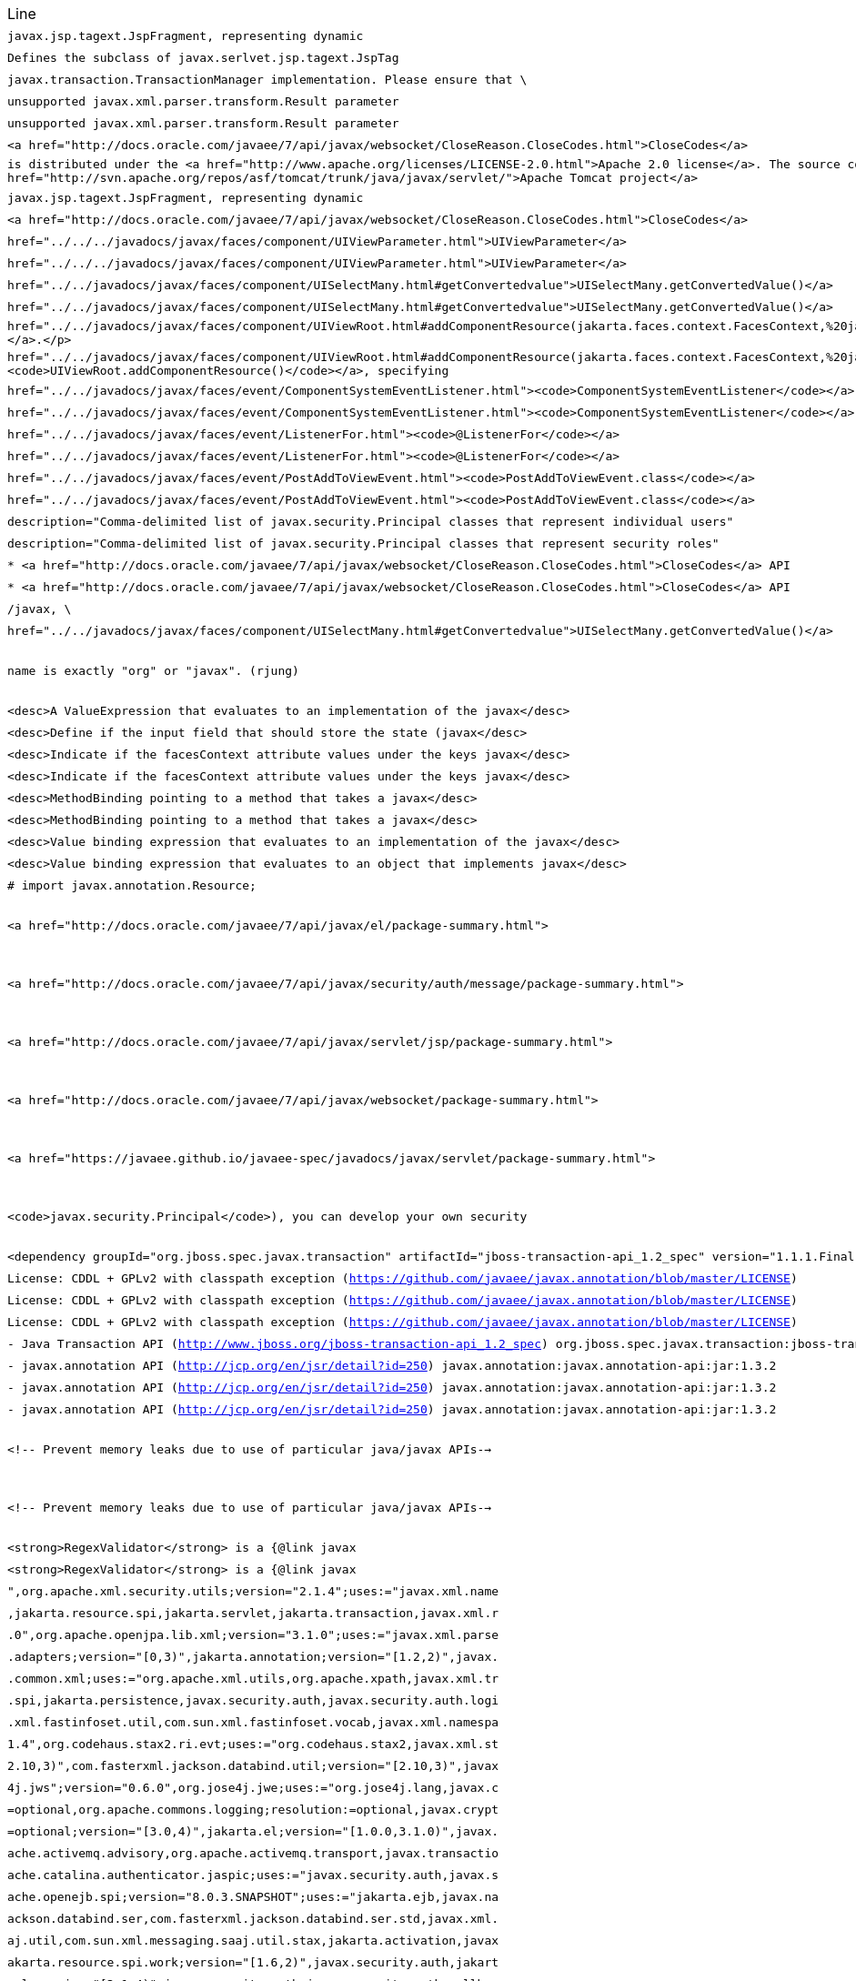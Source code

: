 |===
| Line | File 
|  `javax.jsp.tagext.JspFragment, representing dynamic`  | link:https://github.com/dblevins/tomee-analysis/blob/master/apache-tomee-microprofile-8.0.3-SNAPSHOT.zip/apache-tomee-microprofile-8.0.3-SNAPSHOT/lib/openejb-jee-8.0.3-SNAPSHOT.jar/META-INF/schema/web-jsptaglibrary_2_1.xsd#L674[META-INF/schema/web-jsptaglibrary_2_1.xsd:674]  
|  `Defines the subclass of javax.serlvet.jsp.tagext.JspTag`  | link:https://github.com/dblevins/tomee-analysis/blob/master/apache-tomee-microprofile-8.0.3-SNAPSHOT.zip/apache-tomee-microprofile-8.0.3-SNAPSHOT/lib/openejb-jee-8.0.3-SNAPSHOT.jar/META-INF/schema/web-jsptaglibrary_2_1.xsd#L464[META-INF/schema/web-jsptaglibrary_2_1.xsd:464]  
|  `javax.transaction.TransactionManager implementation. Please ensure that \`  | link:https://github.com/dblevins/tomee-analysis/blob/master/apache-tomee-microprofile-8.0.3-SNAPSHOT.zip/apache-tomee-microprofile-8.0.3-SNAPSHOT/lib/openjpa-3.1.0.jar/org/apache/openjpa/ee/localizer.properties#L19[org/apache/openjpa/ee/localizer.properties:19]  
|  `unsupported javax.xml.parser.transform.Result parameter`  | link:https://github.com/dblevins/tomee-analysis/blob/master/apache-tomee-microprofile-8.0.3-SNAPSHOT.zip/apache-tomee-microprofile-8.0.3-SNAPSHOT/lib/jaxb-runtime-2.3.2.jar/com/sun/xml/bind/v2/runtime/Messages.properties#L17[com/sun/xml/bind/v2/runtime/Messages.properties:17]  
|  `unsupported javax.xml.parser.transform.Result parameter`  | link:https://github.com/dblevins/tomee-analysis/blob/master/apache-tomee-microprofile-8.0.3-SNAPSHOT.zip/apache-tomee-microprofile-8.0.3-SNAPSHOT/lib/jaxb-runtime-2.3.2.jar/com/sun/xml/bind/marshaller/Messages.properties#L21[com/sun/xml/bind/marshaller/Messages.properties:21]  
|  `<a href="http://docs.oracle.com/javaee/7/api/javax/websocket/CloseReason.CloseCodes.html">CloseCodes</a>`  | link:https://github.com/dblevins/tomee-analysis/blob/master/apache-tomee-plume-8.0.3-SNAPSHOT.zip/apache-tomee-plume-8.0.3-SNAPSHOT/lib/jakarta.faces-2.3.14.jar/com/sun/faces/metadata/taglib/facelets_jsf_core.taglib.xml#L2901[com/sun/faces/metadata/taglib/facelets_jsf_core.taglib.xml:2901]  
|  `is distributed under the  <a href="http://www.apache.org/licenses/LICENSE-2.0.html">Apache 2.0 license</a>. The source code is part of the <a href="http://svn.apache.org/repos/asf/tomcat/trunk/java/javax/servlet/">Apache Tomcat project</a>`  | link:https://github.com/dblevins/tomee-analysis/blob/master/apache-tomee-plume-8.0.3-SNAPSHOT.zip/apache-tomee-plume-8.0.3-SNAPSHOT/lib/eclipselink-2.7.4.jar/about.html#L202[about.html:202]  
|  `javax.jsp.tagext.JspFragment, representing dynamic`  | link:https://github.com/dblevins/tomee-analysis/blob/master/apache-tomee-microprofile-8.0.3-SNAPSHOT.zip/apache-tomee-microprofile-8.0.3-SNAPSHOT/lib/servlet-api.jar/jakarta/servlet/resources/web-jsptaglibrary_2_0.xsd#L595[jakarta/servlet/resources/web-jsptaglibrary_2_0.xsd:595]  
|  `<a href="http://docs.oracle.com/javaee/7/api/javax/websocket/CloseReason.CloseCodes.html">CloseCodes</a>`  | link:https://github.com/dblevins/tomee-analysis/blob/master/apache-tomee-plume-8.0.3-SNAPSHOT.zip/apache-tomee-plume-8.0.3-SNAPSHOT/lib/jakarta.faces-2.3.14.jar/com/sun/faces/standard-html-renderkit.xml#L5449[com/sun/faces/standard-html-renderkit.xml:5449]  
|  `href="../../../javadocs/javax/faces/component/UIViewParameter.html">UIViewParameter</a>`  | link:https://github.com/dblevins/tomee-analysis/blob/master/apache-tomee-plume-8.0.3-SNAPSHOT.zip/apache-tomee-plume-8.0.3-SNAPSHOT/lib/jakarta.faces-2.3.14.jar/META-INF/jsf_core.tld#L563[META-INF/jsf_core.tld:563]  
|  `href="../../../javadocs/javax/faces/component/UIViewParameter.html">UIViewParameter</a>`  | link:https://github.com/dblevins/tomee-analysis/blob/master/apache-tomee-plume-8.0.3-SNAPSHOT.zip/apache-tomee-plume-8.0.3-SNAPSHOT/lib/jakarta.faces-2.3.14.jar/com/sun/faces/metadata/taglib/facelets_jsf_core.taglib.xml#L2616[com/sun/faces/metadata/taglib/facelets_jsf_core.taglib.xml:2616]  
|  `href="../../javadocs/javax/faces/component/UISelectMany.html#getConvertedvalue"&gt;UISelectMany.getConvertedValue()&lt;/a&gt;`  | link:https://github.com/dblevins/tomee-analysis/blob/master/apache-tomee-plume-8.0.3-SNAPSHOT.zip/apache-tomee-plume-8.0.3-SNAPSHOT/lib/jakarta.faces-2.3.14.jar/com/sun/faces/metadata/taglib/html_basic.taglib.xml#L8760[com/sun/faces/metadata/taglib/html_basic.taglib.xml:8760]  
|  `href="../../javadocs/javax/faces/component/UISelectMany.html#getConvertedvalue">UISelectMany.getConvertedValue()</a>`  | link:https://github.com/dblevins/tomee-analysis/blob/master/apache-tomee-plume-8.0.3-SNAPSHOT.zip/apache-tomee-plume-8.0.3-SNAPSHOT/lib/jakarta.faces-2.3.14.jar/META-INF/html_basic.tld#L12130[META-INF/html_basic.tld:12130]  
|  `href="../../javadocs/javax/faces/component/UIViewRoot.html#addComponentResource(jakarta.faces.context.FacesContext,%20jakarta.faces.component.UIComponent)"><code>UIViewRoot.addComponentResource()</code></a>.</p>`  | link:https://github.com/dblevins/tomee-analysis/blob/master/apache-tomee-plume-8.0.3-SNAPSHOT.zip/apache-tomee-plume-8.0.3-SNAPSHOT/lib/jakarta.faces-2.3.14.jar/com/sun/faces/metadata/taglib/html_basic.taglib.xml#L7029[com/sun/faces/metadata/taglib/html_basic.taglib.xml:7029]  
|  `href="../../javadocs/javax/faces/component/UIViewRoot.html#addComponentResource(jakarta.faces.context.FacesContext,%20jakarta.faces.component.UIComponent,%20java.lang.String)"><code>UIViewRoot.addComponentResource()</code></a>, specifying`  | link:https://github.com/dblevins/tomee-analysis/blob/master/apache-tomee-plume-8.0.3-SNAPSHOT.zip/apache-tomee-plume-8.0.3-SNAPSHOT/lib/jakarta.faces-2.3.14.jar/com/sun/faces/metadata/taglib/html_basic.taglib.xml#L6720[com/sun/faces/metadata/taglib/html_basic.taglib.xml:6720]  
|  `href="../../javadocs/javax/faces/event/ComponentSystemEventListener.html"><code>ComponentSystemEventListener</code></a>,`  | link:https://github.com/dblevins/tomee-analysis/blob/master/apache-tomee-plume-8.0.3-SNAPSHOT.zip/apache-tomee-plume-8.0.3-SNAPSHOT/lib/jakarta.faces-2.3.14.jar/com/sun/faces/metadata/taglib/html_basic.taglib.xml#L6716[com/sun/faces/metadata/taglib/html_basic.taglib.xml:6716]  
|  `href="../../javadocs/javax/faces/event/ComponentSystemEventListener.html"><code>ComponentSystemEventListener</code></a>,`  | link:https://github.com/dblevins/tomee-analysis/blob/master/apache-tomee-plume-8.0.3-SNAPSHOT.zip/apache-tomee-plume-8.0.3-SNAPSHOT/lib/jakarta.faces-2.3.14.jar/com/sun/faces/metadata/taglib/html_basic.taglib.xml#L7022[com/sun/faces/metadata/taglib/html_basic.taglib.xml:7022]  
|  `href="../../javadocs/javax/faces/event/ListenerFor.html"><code>@ListenerFor</code></a>`  | link:https://github.com/dblevins/tomee-analysis/blob/master/apache-tomee-plume-8.0.3-SNAPSHOT.zip/apache-tomee-plume-8.0.3-SNAPSHOT/lib/jakarta.faces-2.3.14.jar/com/sun/faces/metadata/taglib/html_basic.taglib.xml#L6711[com/sun/faces/metadata/taglib/html_basic.taglib.xml:6711]  
|  `href="../../javadocs/javax/faces/event/ListenerFor.html"><code>@ListenerFor</code></a>`  | link:https://github.com/dblevins/tomee-analysis/blob/master/apache-tomee-plume-8.0.3-SNAPSHOT.zip/apache-tomee-plume-8.0.3-SNAPSHOT/lib/jakarta.faces-2.3.14.jar/com/sun/faces/metadata/taglib/html_basic.taglib.xml#L7016[com/sun/faces/metadata/taglib/html_basic.taglib.xml:7016]  
|  `href="../../javadocs/javax/faces/event/PostAddToViewEvent.html"><code>PostAddToViewEvent.class</code></a>`  | link:https://github.com/dblevins/tomee-analysis/blob/master/apache-tomee-plume-8.0.3-SNAPSHOT.zip/apache-tomee-plume-8.0.3-SNAPSHOT/lib/jakarta.faces-2.3.14.jar/com/sun/faces/metadata/taglib/html_basic.taglib.xml#L6713[com/sun/faces/metadata/taglib/html_basic.taglib.xml:6713]  
|  `href="../../javadocs/javax/faces/event/PostAddToViewEvent.html"><code>PostAddToViewEvent.class</code></a>`  | link:https://github.com/dblevins/tomee-analysis/blob/master/apache-tomee-plume-8.0.3-SNAPSHOT.zip/apache-tomee-plume-8.0.3-SNAPSHOT/lib/jakarta.faces-2.3.14.jar/com/sun/faces/metadata/taglib/html_basic.taglib.xml#L7018[com/sun/faces/metadata/taglib/html_basic.taglib.xml:7018]  
|  `description="Comma-delimited list of javax.security.Principal classes that represent individual users"`  | link:https://github.com/dblevins/tomee-analysis/blob/master/apache-tomee-microprofile-8.0.3-SNAPSHOT.zip/apache-tomee-microprofile-8.0.3-SNAPSHOT/lib/catalina.jar/org/apache/catalina/realm/mbeans-descriptors.xml#L121[org/apache/catalina/realm/mbeans-descriptors.xml:121]  
|  `description="Comma-delimited list of javax.security.Principal classes that represent security roles"`  | link:https://github.com/dblevins/tomee-analysis/blob/master/apache-tomee-microprofile-8.0.3-SNAPSHOT.zip/apache-tomee-microprofile-8.0.3-SNAPSHOT/lib/catalina.jar/org/apache/catalina/realm/mbeans-descriptors.xml#L108[org/apache/catalina/realm/mbeans-descriptors.xml:108]  
|  `* <a href="http://docs.oracle.com/javaee/7/api/javax/websocket/CloseReason.CloseCodes.html">CloseCodes</a> API`  | link:https://github.com/dblevins/tomee-analysis/blob/master/apache-tomee-plume-8.0.3-SNAPSHOT.zip/apache-tomee-plume-8.0.3-SNAPSHOT/lib/jakarta.faces-2.3.14.jar/META-INF/resources/javax.faces/jsf-uncompressed.js#L3415[META-INF/resources/javax.faces/jsf-uncompressed.js:3415]  
|  `* <a href="http://docs.oracle.com/javaee/7/api/javax/websocket/CloseReason.CloseCodes.html">CloseCodes</a> API`  | link:https://github.com/dblevins/tomee-analysis/blob/master/apache-tomee-plume-8.0.3-SNAPSHOT.zip/apache-tomee-plume-8.0.3-SNAPSHOT/lib/jakarta.faces-2.3.14.jar/jsf.js#L3415[jsf.js:3415]  
|  `/javax, \`  | link:https://github.com/dblevins/tomee-analysis/blob/master/apache-tomee-microprofile-8.0.3-SNAPSHOT.zip/apache-tomee-microprofile-8.0.3-SNAPSHOT/lib/openwebbeans-impl-2.0.12.jar/META-INF/openwebbeans/openwebbeans.properties#L201[META-INF/openwebbeans/openwebbeans.properties:201]  
|  `href="../../javadocs/javax/faces/component/UISelectMany.html#getConvertedvalue">UISelectMany.getConvertedValue()</a>`  | link:https://github.com/dblevins/tomee-analysis/blob/master/apache-tomee-plume-8.0.3-SNAPSHOT.zip/apache-tomee-plume-8.0.3-SNAPSHOT/lib/jakarta.faces-2.3.14.jar/com/sun/faces/standard-html-renderkit.xml#L32717[com/sun/faces/standard-html-renderkit.xml:32717]  
|  `name is exactly "org" or "javax". (rjung)`  | link:https://github.com/dblevins/tomee-analysis/blob/master/apache-tomee-microprofile-8.0.3-SNAPSHOT.zip/apache-tomee-microprofile-8.0.3-SNAPSHOT/webapps/docs/changelog.html#L8718[/tmp/asmify/output/apache-tomee-microprofile-8.0.3-SNAPSHOT.zip/apache-tomee-microprofile-8.0.3-SNAPSHOT/webapps/docs/changelog.html:8718]  
|  `<desc>A ValueExpression that evaluates to an implementation of the javax</desc>`  | link:https://github.com/dblevins/tomee-analysis/blob/master/apache-tomee-microprofile-8.0.3-SNAPSHOT.zip/apache-tomee-microprofile-8.0.3-SNAPSHOT/lib/myfaces-impl-2.3.6.jar/META-INF/myfaces-metadata.xml#L9213[META-INF/myfaces-metadata.xml:9213]  
|  `<desc>Define if the input field that should store the state (javax</desc>`  | link:https://github.com/dblevins/tomee-analysis/blob/master/apache-tomee-microprofile-8.0.3-SNAPSHOT.zip/apache-tomee-microprofile-8.0.3-SNAPSHOT/lib/myfaces-impl-2.3.6.jar/META-INF/myfaces-metadata.xml#L11236[META-INF/myfaces-metadata.xml:11236]  
|  `<desc>Indicate if the facesContext attribute values under the keys javax</desc>`  | link:https://github.com/dblevins/tomee-analysis/blob/master/apache-tomee-microprofile-8.0.3-SNAPSHOT.zip/apache-tomee-microprofile-8.0.3-SNAPSHOT/lib/myfaces-impl-2.3.6.jar/META-INF/myfaces-metadata.xml#L10910[META-INF/myfaces-metadata.xml:10910]  
|  `<desc>Indicate if the facesContext attribute values under the keys javax</desc>`  | link:https://github.com/dblevins/tomee-analysis/blob/master/apache-tomee-microprofile-8.0.3-SNAPSHOT.zip/apache-tomee-microprofile-8.0.3-SNAPSHOT/lib/myfaces-api-2.3.6.jar/META-INF/myfaces-metadata.xml#L8449[META-INF/myfaces-metadata.xml:8449]  
|  `<desc>MethodBinding pointing to a method that takes a javax</desc>`  | link:https://github.com/dblevins/tomee-analysis/blob/master/apache-tomee-microprofile-8.0.3-SNAPSHOT.zip/apache-tomee-microprofile-8.0.3-SNAPSHOT/lib/myfaces-impl-2.3.6.jar/META-INF/myfaces-metadata.xml#L944[META-INF/myfaces-metadata.xml:944]  
|  `<desc>MethodBinding pointing to a method that takes a javax</desc>`  | link:https://github.com/dblevins/tomee-analysis/blob/master/apache-tomee-microprofile-8.0.3-SNAPSHOT.zip/apache-tomee-microprofile-8.0.3-SNAPSHOT/lib/myfaces-impl-2.3.6.jar/META-INF/myfaces-metadata.xml#L957[META-INF/myfaces-metadata.xml:957]  
|  `<desc>Value binding expression that evaluates to an implementation of the javax</desc>`  | link:https://github.com/dblevins/tomee-analysis/blob/master/apache-tomee-microprofile-8.0.3-SNAPSHOT.zip/apache-tomee-microprofile-8.0.3-SNAPSHOT/lib/myfaces-impl-2.3.6.jar/META-INF/myfaces-metadata.xml#L9252[META-INF/myfaces-metadata.xml:9252]  
|  `<desc>Value binding expression that evaluates to an object that implements javax</desc>`  | link:https://github.com/dblevins/tomee-analysis/blob/master/apache-tomee-microprofile-8.0.3-SNAPSHOT.zip/apache-tomee-microprofile-8.0.3-SNAPSHOT/lib/myfaces-impl-2.3.6.jar/META-INF/myfaces-metadata.xml#L9013[META-INF/myfaces-metadata.xml:9013]  
|  `#     import javax.annotation.Resource;`  | link:https://github.com/dblevins/tomee-analysis/blob/master/apache-tomee-microprofile-8.0.3-SNAPSHOT.zip/apache-tomee-microprofile-8.0.3-SNAPSHOT/lib/openejb-core-8.0.3-SNAPSHOT.jar/META-INF/org.apache.openejb/service-jar.xml#L196[META-INF/org.apache.openejb/service-jar.xml:196]  
|  `<a href="http://docs.oracle.com/javaee/7/api/javax/el/package-summary.html">`  | link:https://github.com/dblevins/tomee-analysis/blob/master/apache-tomee-microprofile-8.0.3-SNAPSHOT.zip/apache-tomee-microprofile-8.0.3-SNAPSHOT/webapps/docs/index.html#L147[/tmp/asmify/output/apache-tomee-microprofile-8.0.3-SNAPSHOT.zip/apache-tomee-microprofile-8.0.3-SNAPSHOT/webapps/docs/index.html:147]  
|  `<a href="http://docs.oracle.com/javaee/7/api/javax/security/auth/message/package-summary.html">`  | link:https://github.com/dblevins/tomee-analysis/blob/master/apache-tomee-microprofile-8.0.3-SNAPSHOT.zip/apache-tomee-microprofile-8.0.3-SNAPSHOT/webapps/docs/index.html#L159[/tmp/asmify/output/apache-tomee-microprofile-8.0.3-SNAPSHOT.zip/apache-tomee-microprofile-8.0.3-SNAPSHOT/webapps/docs/index.html:159]  
|  `<a href="http://docs.oracle.com/javaee/7/api/javax/servlet/jsp/package-summary.html">`  | link:https://github.com/dblevins/tomee-analysis/blob/master/apache-tomee-microprofile-8.0.3-SNAPSHOT.zip/apache-tomee-microprofile-8.0.3-SNAPSHOT/webapps/docs/index.html#L141[/tmp/asmify/output/apache-tomee-microprofile-8.0.3-SNAPSHOT.zip/apache-tomee-microprofile-8.0.3-SNAPSHOT/webapps/docs/index.html:141]  
|  `<a href="http://docs.oracle.com/javaee/7/api/javax/websocket/package-summary.html">`  | link:https://github.com/dblevins/tomee-analysis/blob/master/apache-tomee-microprofile-8.0.3-SNAPSHOT.zip/apache-tomee-microprofile-8.0.3-SNAPSHOT/webapps/docs/index.html#L153[/tmp/asmify/output/apache-tomee-microprofile-8.0.3-SNAPSHOT.zip/apache-tomee-microprofile-8.0.3-SNAPSHOT/webapps/docs/index.html:153]  
|  `<a href="https://javaee.github.io/javaee-spec/javadocs/javax/servlet/package-summary.html">`  | link:https://github.com/dblevins/tomee-analysis/blob/master/apache-tomee-microprofile-8.0.3-SNAPSHOT.zip/apache-tomee-microprofile-8.0.3-SNAPSHOT/webapps/docs/index.html#L135[/tmp/asmify/output/apache-tomee-microprofile-8.0.3-SNAPSHOT.zip/apache-tomee-microprofile-8.0.3-SNAPSHOT/webapps/docs/index.html:135]  
|  `<code>javax.security.Principal</code>), you can develop your own security`  | link:https://github.com/dblevins/tomee-analysis/blob/master/apache-tomee-microprofile-8.0.3-SNAPSHOT.zip/apache-tomee-microprofile-8.0.3-SNAPSHOT/webapps/docs/config/realm.html#L732[/tmp/asmify/output/apache-tomee-microprofile-8.0.3-SNAPSHOT.zip/apache-tomee-microprofile-8.0.3-SNAPSHOT/webapps/docs/config/realm.html:732]  
|  `<dependency groupId="org.jboss.spec.javax.transaction" artifactId="jboss-transaction-api_1.2_spec" version="1.1.1.Final" file-name="jboss-transaction-api_1.2_spec-1.1.1.Final.jar" optional="true"/>`  | link:https://github.com/dblevins/tomee-analysis/blob/master/apache-tomee-microprofile-8.0.3-SNAPSHOT.zip/apache-tomee-microprofile-8.0.3-SNAPSHOT/lib/openejb-jpa-integration-8.0.3-SNAPSHOT.jar/META-INF/dependencies.xml#L25[META-INF/dependencies.xml:25]  
|  `License: CDDL + GPLv2 with classpath exception  (https://github.com/javaee/javax.annotation/blob/master/LICENSE)`  | link:https://github.com/dblevins/tomee-analysis/blob/master/apache-tomee-microprofile-8.0.3-SNAPSHOT.zip/apache-tomee-microprofile-8.0.3-SNAPSHOT/lib/cxf-rt-rs-extension-search-3.3.6.jar/META-INF/DEPENDENCIES#L35[META-INF/DEPENDENCIES:35]  
|  `License: CDDL + GPLv2 with classpath exception  (https://github.com/javaee/javax.annotation/blob/master/LICENSE)`  | link:https://github.com/dblevins/tomee-analysis/blob/master/apache-tomee-microprofile-8.0.3-SNAPSHOT.zip/apache-tomee-microprofile-8.0.3-SNAPSHOT/lib/cxf-rt-rs-mp-client-3.3.6.jar/META-INF/DEPENDENCIES#L43[META-INF/DEPENDENCIES:43]  
|  `License: CDDL + GPLv2 with classpath exception  (https://github.com/javaee/javax.annotation/blob/master/LICENSE)`  | link:https://github.com/dblevins/tomee-analysis/blob/master/apache-tomee-microprofile-8.0.3-SNAPSHOT.zip/apache-tomee-microprofile-8.0.3-SNAPSHOT/lib/cxf-rt-frontend-jaxrs-3.3.6.jar/META-INF/DEPENDENCIES#L39[META-INF/DEPENDENCIES:39]  
|  `- Java Transaction API (http://www.jboss.org/jboss-transaction-api_1.2_spec) org.jboss.spec.javax.transaction:jboss-transaction-api_1.2_spec:jar:1.1.1.Final`  | link:https://github.com/dblevins/tomee-analysis/blob/master/apache-tomee-microprofile-8.0.3-SNAPSHOT.zip/apache-tomee-microprofile-8.0.3-SNAPSHOT/lib/openejb-jpa-integration-8.0.3-SNAPSHOT.jar/META-INF/DEPENDENCIES#L44[META-INF/DEPENDENCIES:44]  
|  `- javax.annotation API (http://jcp.org/en/jsr/detail?id=250) javax.annotation:javax.annotation-api:jar:1.3.2`  | link:https://github.com/dblevins/tomee-analysis/blob/master/apache-tomee-microprofile-8.0.3-SNAPSHOT.zip/apache-tomee-microprofile-8.0.3-SNAPSHOT/lib/cxf-rt-rs-extension-search-3.3.6.jar/META-INF/DEPENDENCIES#L34[META-INF/DEPENDENCIES:34]  
|  `- javax.annotation API (http://jcp.org/en/jsr/detail?id=250) javax.annotation:javax.annotation-api:jar:1.3.2`  | link:https://github.com/dblevins/tomee-analysis/blob/master/apache-tomee-microprofile-8.0.3-SNAPSHOT.zip/apache-tomee-microprofile-8.0.3-SNAPSHOT/lib/cxf-rt-rs-mp-client-3.3.6.jar/META-INF/DEPENDENCIES#L42[META-INF/DEPENDENCIES:42]  
|  `- javax.annotation API (http://jcp.org/en/jsr/detail?id=250) javax.annotation:javax.annotation-api:jar:1.3.2`  | link:https://github.com/dblevins/tomee-analysis/blob/master/apache-tomee-microprofile-8.0.3-SNAPSHOT.zip/apache-tomee-microprofile-8.0.3-SNAPSHOT/lib/cxf-rt-frontend-jaxrs-3.3.6.jar/META-INF/DEPENDENCIES#L38[META-INF/DEPENDENCIES:38]  
|  `<!-- Prevent memory leaks due to use of particular java/javax APIs-->`  | link:https://github.com/dblevins/tomee-analysis/blob/master/apache-tomee-microprofile-8.0.3-SNAPSHOT.zip/apache-tomee-microprofile-8.0.3-SNAPSHOT/conf/server.xml#L31[/tmp/asmify/output/apache-tomee-microprofile-8.0.3-SNAPSHOT.zip/apache-tomee-microprofile-8.0.3-SNAPSHOT/conf/server.xml:31]  
|  `<!-- Prevent memory leaks due to use of particular java/javax APIs-->`  | link:https://github.com/dblevins/tomee-analysis/blob/master/apache-tomee-microprofile-8.0.3-SNAPSHOT.zip/apache-tomee-microprofile-8.0.3-SNAPSHOT/conf/server.xml.original#L29[/tmp/asmify/output/apache-tomee-microprofile-8.0.3-SNAPSHOT.zip/apache-tomee-microprofile-8.0.3-SNAPSHOT/conf/server.xml.original:29]  
|  `<strong>RegexValidator</strong> is a {@link javax`  | link:https://github.com/dblevins/tomee-analysis/blob/master/apache-tomee-microprofile-8.0.3-SNAPSHOT.zip/apache-tomee-microprofile-8.0.3-SNAPSHOT/lib/myfaces-impl-2.3.6.jar/META-INF/myfaces-metadata.xml#L8617[META-INF/myfaces-metadata.xml:8617]  
|  `<strong>RegexValidator</strong> is a {@link javax`  | link:https://github.com/dblevins/tomee-analysis/blob/master/apache-tomee-microprofile-8.0.3-SNAPSHOT.zip/apache-tomee-microprofile-8.0.3-SNAPSHOT/lib/myfaces-api-2.3.6.jar/META-INF/myfaces-metadata.xml#L8066[META-INF/myfaces-metadata.xml:8066]  
|  `",org.apache.xml.security.utils;version="2.1.4";uses:="javax.xml.name`  | link:https://github.com/dblevins/tomee-analysis/blob/master/apache-tomee-microprofile-8.0.3-SNAPSHOT.zip/apache-tomee-microprofile-8.0.3-SNAPSHOT/lib/xmlsec-2.1.4.jar/META-INF/MANIFEST.MF#L146[META-INF/MANIFEST.MF:146]  
|  `,jakarta.resource.spi,jakarta.servlet,jakarta.transaction,javax.xml.r`  | link:https://github.com/dblevins/tomee-analysis/blob/master/apache-tomee-microprofile-8.0.3-SNAPSHOT.zip/apache-tomee-microprofile-8.0.3-SNAPSHOT/lib/openejb-core-8.0.3-SNAPSHOT.jar/META-INF/MANIFEST.MF#L109[META-INF/MANIFEST.MF:109]  
|  `.0",org.apache.openjpa.lib.xml;version="3.1.0";uses:="javax.xml.parse`  | link:https://github.com/dblevins/tomee-analysis/blob/master/apache-tomee-microprofile-8.0.3-SNAPSHOT.zip/apache-tomee-microprofile-8.0.3-SNAPSHOT/lib/openjpa-3.1.0.jar/META-INF/MANIFEST.MF#L131[META-INF/MANIFEST.MF:131]  
|  `.adapters;version="[0,3)",jakarta.annotation;version="[1.2,2)",javax.`  | link:https://github.com/dblevins/tomee-analysis/blob/master/apache-tomee-microprofile-8.0.3-SNAPSHOT.zip/apache-tomee-microprofile-8.0.3-SNAPSHOT/lib/cxf-rt-frontend-jaxws-3.3.6.jar/META-INF/MANIFEST.MF#L59[META-INF/MANIFEST.MF:59]  
|  `.common.xml;uses:="org.apache.xml.utils,org.apache.xpath,javax.xml.tr`  | link:https://github.com/dblevins/tomee-analysis/blob/master/apache-tomee-microprofile-8.0.3-SNAPSHOT.zip/apache-tomee-microprofile-8.0.3-SNAPSHOT/lib/taglibs-standard-impl-1.2.5.jar/META-INF/MANIFEST.MF#L24[META-INF/MANIFEST.MF:24]  
|  `.spi,jakarta.persistence,javax.security.auth,javax.security.auth.logi`  | link:https://github.com/dblevins/tomee-analysis/blob/master/apache-tomee-microprofile-8.0.3-SNAPSHOT.zip/apache-tomee-microprofile-8.0.3-SNAPSHOT/lib/tomee-catalina-8.0.3-SNAPSHOT.jar/META-INF/MANIFEST.MF#L64[META-INF/MANIFEST.MF:64]  
|  `.xml.fastinfoset.util,com.sun.xml.fastinfoset.vocab,javax.xml.namespa`  | link:https://github.com/dblevins/tomee-analysis/blob/master/apache-tomee-microprofile-8.0.3-SNAPSHOT.zip/apache-tomee-microprofile-8.0.3-SNAPSHOT/lib/FastInfoset-1.2.16.jar/META-INF/MANIFEST.MF#L60[META-INF/MANIFEST.MF:60]  
|  `1.4",org.codehaus.stax2.ri.evt;uses:="org.codehaus.stax2,javax.xml.st`  | link:https://github.com/dblevins/tomee-analysis/blob/master/apache-tomee-microprofile-8.0.3-SNAPSHOT.zip/apache-tomee-microprofile-8.0.3-SNAPSHOT/lib/stax2-api-3.1.4.jar/META-INF/MANIFEST.MF#L31[META-INF/MANIFEST.MF:31]  
|  `2.10,3)",com.fasterxml.jackson.databind.util;version="[2.10,3)",javax`  | link:https://github.com/dblevins/tomee-analysis/blob/master/apache-tomee-microprofile-8.0.3-SNAPSHOT.zip/apache-tomee-microprofile-8.0.3-SNAPSHOT/lib/jackson-databind-2.10.0.jar/META-INF/MANIFEST.MF#L161[META-INF/MANIFEST.MF:161]  
|  `4j.jws";version="0.6.0",org.jose4j.jwe;uses:="org.jose4j.lang,javax.c`  | link:https://github.com/dblevins/tomee-analysis/blob/master/apache-tomee-microprofile-8.0.3-SNAPSHOT.zip/apache-tomee-microprofile-8.0.3-SNAPSHOT/lib/jose4j-0.6.0.jar/META-INF/MANIFEST.MF#L23[META-INF/MANIFEST.MF:23]  
|  `=optional,org.apache.commons.logging;resolution:=optional,javax.crypt`  | link:https://github.com/dblevins/tomee-analysis/blob/master/apache-tomee-microprofile-8.0.3-SNAPSHOT.zip/apache-tomee-microprofile-8.0.3-SNAPSHOT/lib/cxf-core-3.3.6.jar/META-INF/MANIFEST.MF#L134[META-INF/MANIFEST.MF:134]  
|  `=optional;version="[3.0,4)",jakarta.el;version="[1.0.0,3.1.0)",javax.`  | link:https://github.com/dblevins/tomee-analysis/blob/master/apache-tomee-microprofile-8.0.3-SNAPSHOT.zip/apache-tomee-microprofile-8.0.3-SNAPSHOT/lib/myfaces-impl-2.3.6.jar/META-INF/MANIFEST.MF#L248[META-INF/MANIFEST.MF:248]  
|  `ache.activemq.advisory,org.apache.activemq.transport,javax.transactio`  | link:https://github.com/dblevins/tomee-analysis/blob/master/apache-tomee-plume-8.0.3-SNAPSHOT.zip/apache-tomee-plume-8.0.3-SNAPSHOT/lib/activemq-client-5.15.12.jar/META-INF/MANIFEST.MF#L27[META-INF/MANIFEST.MF:27]  
|  `ache.catalina.authenticator.jaspic;uses:="javax.security.auth,javax.s`  | link:https://github.com/dblevins/tomee-analysis/blob/master/apache-tomee-microprofile-8.0.3-SNAPSHOT.zip/apache-tomee-microprofile-8.0.3-SNAPSHOT/lib/catalina.jar/META-INF/MANIFEST.MF#L15[META-INF/MANIFEST.MF:15]  
|  `ache.openejb.spi;version="8.0.3.SNAPSHOT";uses:="jakarta.ejb,javax.na`  | link:https://github.com/dblevins/tomee-analysis/blob/master/apache-tomee-microprofile-8.0.3-SNAPSHOT.zip/apache-tomee-microprofile-8.0.3-SNAPSHOT/lib/openejb-core-8.0.3-SNAPSHOT.jar/META-INF/MANIFEST.MF#L262[META-INF/MANIFEST.MF:262]  
|  `ackson.databind.ser,com.fasterxml.jackson.databind.ser.std,javax.xml.`  | link:https://github.com/dblevins/tomee-analysis/blob/master/apache-tomee-microprofile-8.0.3-SNAPSHOT.zip/apache-tomee-microprofile-8.0.3-SNAPSHOT/lib/jackson-databind-2.10.0.jar/META-INF/MANIFEST.MF#L65[META-INF/MANIFEST.MF:65]  
|  `aj.util,com.sun.xml.messaging.saaj.util.stax,jakarta.activation,javax`  | link:https://github.com/dblevins/tomee-analysis/blob/master/apache-tomee-microprofile-8.0.3-SNAPSHOT.zip/apache-tomee-microprofile-8.0.3-SNAPSHOT/lib/saaj-impl-1.5.1.jar/META-INF/MANIFEST.MF#L28[META-INF/MANIFEST.MF:28]  
|  `akarta.resource.spi.work;version="[1.6,2)",javax.security.auth,jakart`  | link:https://github.com/dblevins/tomee-analysis/blob/master/apache-tomee-plume-8.0.3-SNAPSHOT.zip/apache-tomee-plume-8.0.3-SNAPSHOT/lib/geronimo-connector-3.1.4.jar/META-INF/MANIFEST.MF#L49[META-INF/MANIFEST.MF:49]  
|  `aml;version="[3.1,4)",javax.security.auth,javax.security.auth.callbac`  | link:https://github.com/dblevins/tomee-analysis/blob/master/apache-tomee-microprofile-8.0.3-SNAPSHOT.zip/apache-tomee-microprofile-8.0.3-SNAPSHOT/lib/cxf-rt-security-saml-3.3.6.jar/META-INF/MANIFEST.MF#L30[META-INF/MANIFEST.MF:30]  
|  `arta.resource,jakarta.resource.spi,javax.security.auth,javax.transact`  | link:https://github.com/dblevins/tomee-analysis/blob/master/apache-tomee-microprofile-8.0.3-SNAPSHOT.zip/apache-tomee-microprofile-8.0.3-SNAPSHOT/lib/openejb-core-8.0.3-SNAPSHOT.jar/META-INF/MANIFEST.MF#L219[META-INF/MANIFEST.MF:219]  
|  `astle.asn1",org.bouncycastle.jce;version="1.64";uses:="javax.security`  | link:https://github.com/dblevins/tomee-analysis/blob/master/apache-tomee-microprofile-8.0.3-SNAPSHOT.zip/apache-tomee-microprofile-8.0.3-SNAPSHOT/lib/bcprov-jdk15on-1.64.jar/META-INF/MANIFEST.MF#L233[META-INF/MANIFEST.MF:233]  
|  `astle.jcajce.provider.asymmetric.dh;version="1.64";uses:="javax.crypt`  | link:https://github.com/dblevins/tomee-analysis/blob/master/apache-tomee-microprofile-8.0.3-SNAPSHOT.zip/apache-tomee-microprofile-8.0.3-SNAPSHOT/lib/bcprov-jdk15on-1.64.jar/META-INF/MANIFEST.MF#L144[META-INF/MANIFEST.MF:144]  
|  `bs.standard.tag.common.xml,jakarta.servlet.jsp,org.xml.sax,javax.xml.`  | link:https://github.com/dblevins/tomee-analysis/blob/master/apache-tomee-microprofile-8.0.3-SNAPSHOT.zip/apache-tomee-microprofile-8.0.3-SNAPSHOT/lib/taglibs-standard-impl-1.2.5.jar/META-INF/MANIFEST.MF#L40[META-INF/MANIFEST.MF:40]  
|  `e,org.slf4j,javax.security.auth,org.apache.geronimo.connector.outboun`  | link:https://github.com/dblevins/tomee-analysis/blob/master/apache-tomee-plume-8.0.3-SNAPSHOT.zip/apache-tomee-plume-8.0.3-SNAPSHOT/lib/geronimo-connector-3.1.4.jar/META-INF/MANIFEST.MF#L34[META-INF/MANIFEST.MF:34]  
|  `e.spi,jakarta.resource.spi.endpoint,jakarta.resource.spi.work,javax.s`  | link:https://github.com/dblevins/tomee-analysis/blob/master/apache-tomee-microprofile-8.0.3-SNAPSHOT.zip/apache-tomee-microprofile-8.0.3-SNAPSHOT/lib/openejb-core-8.0.3-SNAPSHOT.jar/META-INF/MANIFEST.MF#L313[META-INF/MANIFEST.MF:313]  
|  `ec,jakarta.mail.internet;version="[1.4,2)",javax.security.auth,javax.`  | link:https://github.com/dblevins/tomee-analysis/blob/master/apache-tomee-microprofile-8.0.3-SNAPSHOT.zip/apache-tomee-microprofile-8.0.3-SNAPSHOT/lib/wss4j-ws-security-common-2.2.5.jar/META-INF/MANIFEST.MF#L33[META-INF/MANIFEST.MF:33]  
|  `ers",org.apache.xml.security.stax.ext;version="2.1.4";uses:="javax.cr`  | link:https://github.com/dblevins/tomee-analysis/blob/master/apache-tomee-microprofile-8.0.3-SNAPSHOT.zip/apache-tomee-microprofile-8.0.3-SNAPSHOT/lib/xmlsec-2.1.4.jar/META-INF/MANIFEST.MF#L85[META-INF/MANIFEST.MF:85]  
|  `es:="javax.security.auth,jakarta.servlet,jakarta.servlet.http,org.apa`  | link:https://github.com/dblevins/tomee-analysis/blob/master/apache-tomee-microprofile-8.0.3-SNAPSHOT.zip/apache-tomee-microprofile-8.0.3-SNAPSHOT/lib/catalina.jar/META-INF/MANIFEST.MF#L19[META-INF/MANIFEST.MF:19]  
|  `ging.saaj.soap,com.sun.xml.messaging.saaj.soap.name,javax.xml.namespa`  | link:https://github.com/dblevins/tomee-analysis/blob/master/apache-tomee-microprofile-8.0.3-SNAPSHOT.zip/apache-tomee-microprofile-8.0.3-SNAPSHOT/lib/saaj-impl-1.5.1.jar/META-INF/MANIFEST.MF#L20[META-INF/MANIFEST.MF:20]  
|  `ging.saaj.soap,com.sun.xml.messaging.saaj.soap.name,javax.xml.namespa`  | link:https://github.com/dblevins/tomee-analysis/blob/master/apache-tomee-microprofile-8.0.3-SNAPSHOT.zip/apache-tomee-microprofile-8.0.3-SNAPSHOT/lib/saaj-impl-1.5.1.jar/META-INF/MANIFEST.MF#L24[META-INF/MANIFEST.MF:24]  
|  `he.openejb.util;version="8.0.3.SNAPSHOT";uses:="jakarta.ejb,javax.nam`  | link:https://github.com/dblevins/tomee-analysis/blob/master/apache-tomee-microprofile-8.0.3-SNAPSHOT.zip/apache-tomee-microprofile-8.0.3-SNAPSHOT/lib/openejb-core-8.0.3-SNAPSHOT.jar/META-INF/MANIFEST.MF#L276[META-INF/MANIFEST.MF:276]  
|  `ion="1.2.16",com.sun.xml.fastinfoset.stax.util;uses:="javax.xml.names`  | link:https://github.com/dblevins/tomee-analysis/blob/master/apache-tomee-microprofile-8.0.3-SNAPSHOT.zip/apache-tomee-microprofile-8.0.3-SNAPSHOT/lib/FastInfoset-1.2.16.jar/META-INF/MANIFEST.MF#L33[META-INF/MANIFEST.MF:33]  
|  `ise.inject.spi.Extension=src/main/resources/META-INF/services/javax.e`  | link:https://github.com/dblevins/tomee-analysis/blob/master/apache-tomee-plus-8.0.3-SNAPSHOT.zip/apache-tomee-plus-8.0.3-SNAPSHOT/lib/commons-jcs-jcache-2.1.jar/META-INF/MANIFEST.MF#L46[META-INF/MANIFEST.MF:46]  
|  `jakarta.transaction;version="1.1",jakarta.xml.bind,javax.xml.namespac`  | link:https://github.com/dblevins/tomee-analysis/blob/master/apache-tomee-microprofile-8.0.3-SNAPSHOT.zip/apache-tomee-microprofile-8.0.3-SNAPSHOT/lib/openejb-client-8.0.3-SNAPSHOT.jar/META-INF/MANIFEST.MF#L37[META-INF/MANIFEST.MF:37]  
|  `l,org.apache.tomcat.util.buf",org.apache.catalina.mbeans;uses:="javax`  | link:https://github.com/dblevins/tomee-analysis/blob/master/apache-tomee-microprofile-8.0.3-SNAPSHOT.zip/apache-tomee-microprofile-8.0.3-SNAPSHOT/lib/catalina.jar/META-INF/MANIFEST.MF#L43[META-INF/MANIFEST.MF:43]  
|  `lina.tribes.tipis",org.apache.catalina.ha.deploy;uses:="javax.managem`  | link:https://github.com/dblevins/tomee-analysis/blob/master/apache-tomee-microprofile-8.0.3-SNAPSHOT.zip/apache-tomee-microprofile-8.0.3-SNAPSHOT/lib/catalina-ha.jar/META-INF/MANIFEST.MF#L18[META-INF/MANIFEST.MF:18]  
|  `n.bind.spi,jakarta.json.stream,javax.security.auth,jakarta.servlet,ja`  | link:https://github.com/dblevins/tomee-analysis/blob/master/apache-tomee-microprofile-8.0.3-SNAPSHOT.zip/apache-tomee-microprofile-8.0.3-SNAPSHOT/lib/mp-jwt-8.0.3-SNAPSHOT.jar/META-INF/MANIFEST.MF#L50[META-INF/MANIFEST.MF:50]  
|  `n.bootstrap,jakarta.ws.rs,jakarta.ws.rs.core,jakarta.ws.rs.ext,javax.`  | link:https://github.com/dblevins/tomee-analysis/blob/master/apache-tomee-microprofile-8.0.3-SNAPSHOT.zip/apache-tomee-microprofile-8.0.3-SNAPSHOT/lib/openejb-core-8.0.3-SNAPSHOT.jar/META-INF/MANIFEST.MF#L319[META-INF/MANIFEST.MF:319]  
|  `na.tribes.tipis",org.apache.catalina.ha.backend;uses:="javax.manageme`  | link:https://github.com/dblevins/tomee-analysis/blob/master/apache-tomee-microprofile-8.0.3-SNAPSHOT.zip/apache-tomee-microprofile-8.0.3-SNAPSHOT/lib/catalina-ha.jar/META-INF/MANIFEST.MF#L15[META-INF/MANIFEST.MF:15]  
|  `nd.annotation.adapters,jakarta.xml.bind.attachment,javax.xml.namespac`  | link:https://github.com/dblevins/tomee-analysis/blob/master/apache-tomee-microprofile-8.0.3-SNAPSHOT.zip/apache-tomee-microprofile-8.0.3-SNAPSHOT/lib/jakarta.xml.bind-api-2.3.2.jar/META-INF/MANIFEST.MF#L16[META-INF/MANIFEST.MF:16]  
|  `nnector;uses:="org.apache.geronimo.transaction.manager,javax.transact`  | link:https://github.com/dblevins/tomee-analysis/blob/master/apache-tomee-plume-8.0.3-SNAPSHOT.zip/apache-tomee-plume-8.0.3-SNAPSHOT/lib/geronimo-connector-3.1.4.jar/META-INF/MANIFEST.MF#L27[META-INF/MANIFEST.MF:27]  
|  `on.bind,jakarta.json.bind.annotation,jakarta.json.bind.config,javax.m`  | link:https://github.com/dblevins/tomee-analysis/blob/master/apache-tomee-microprofile-8.0.3-SNAPSHOT.zip/apache-tomee-microprofile-8.0.3-SNAPSHOT/lib/openejb-cxf-rs-8.0.3-SNAPSHOT.jar/META-INF/MANIFEST.MF#L25[META-INF/MANIFEST.MF:25]  
|  `openejb.resource.jdbc.dbcp;version="8.0.3.SNAPSHOT";uses:="javax.mana`  | link:https://github.com/dblevins/tomee-analysis/blob/master/apache-tomee-microprofile-8.0.3-SNAPSHOT.zip/apache-tomee-microprofile-8.0.3-SNAPSHOT/lib/openejb-core-8.0.3-SNAPSHOT.jar/META-INF/MANIFEST.MF#L230[META-INF/MANIFEST.MF:230]  
|  `openjpa.persistence.meta;version="3.1.0";uses:="javax.annotation.proc`  | link:https://github.com/dblevins/tomee-analysis/blob/master/apache-tomee-microprofile-8.0.3-SNAPSHOT.zip/apache-tomee-microprofile-8.0.3-SNAPSHOT/lib/openjpa-3.1.0.jar/META-INF/MANIFEST.MF#L155[META-INF/MANIFEST.MF:155]  
|  `org.apache.openejb.osgi.client;version="8.0.3.SNAPSHOT";uses:="javax.`  | link:https://github.com/dblevins/tomee-analysis/blob/master/apache-tomee-microprofile-8.0.3-SNAPSHOT.zip/apache-tomee-microprofile-8.0.3-SNAPSHOT/lib/openejb-core-8.0.3-SNAPSHOT.jar/META-INF/MANIFEST.MF#L206[META-INF/MANIFEST.MF:206]  
|  `out/commons-jcs-jcache/target/classes/META-INF/services/javax.enterpr`  | link:https://github.com/dblevins/tomee-analysis/blob/master/apache-tomee-plus-8.0.3-SNAPSHOT.zip/apache-tomee-plus-8.0.3-SNAPSHOT/lib/commons-jcs-jcache-2.1.jar/META-INF/MANIFEST.MF#L45[META-INF/MANIFEST.MF:45]  
|  `pache.xml.security.stax.impl.stax;version="2.1.4";uses:="javax.xml.na`  | link:https://github.com/dblevins/tomee-analysis/blob/master/apache-tomee-microprofile-8.0.3-SNAPSHOT.zip/apache-tomee-microprofile-8.0.3-SNAPSHOT/lib/xmlsec-2.1.4.jar/META-INF/MANIFEST.MF#L118[META-INF/MANIFEST.MF:118]  
|  `prise.context,jakarta.enterprise.context.spi,javax.security.auth.logi`  | link:https://github.com/dblevins/tomee-analysis/blob/master/apache-tomee-microprofile-8.0.3-SNAPSHOT.zip/apache-tomee-microprofile-8.0.3-SNAPSHOT/lib/openejb-http-8.0.3-SNAPSHOT.jar/META-INF/MANIFEST.MF#L26[META-INF/MANIFEST.MF:26]  
|  `rg.apache.openjpa.event;version="3.1.0";uses:="jakarta.jms,javax.nami`  | link:https://github.com/dblevins/tomee-analysis/blob/master/apache-tomee-microprofile-8.0.3-SNAPSHOT.zip/apache-tomee-microprofile-8.0.3-SNAPSHOT/lib/openjpa-3.1.0.jar/META-INF/MANIFEST.MF#L44[META-INF/MANIFEST.MF:44]  
|  `router;version="8.0.3.SNAPSHOT";uses:="jakarta.annotation,javax.namin`  | link:https://github.com/dblevins/tomee-analysis/blob/master/apache-tomee-microprofile-8.0.3-SNAPSHOT.zip/apache-tomee-microprofile-8.0.3-SNAPSHOT/lib/openejb-core-8.0.3-SNAPSHOT.jar/META-INF/MANIFEST.MF#L246[META-INF/MANIFEST.MF:246]  
|  `s:="javax.security.auth,org.apache.openejb.spi,org.eclipse.microprofi`  | link:https://github.com/dblevins/tomee-analysis/blob/master/apache-tomee-microprofile-8.0.3-SNAPSHOT.zip/apache-tomee-microprofile-8.0.3-SNAPSHOT/lib/mp-jwt-8.0.3-SNAPSHOT.jar/META-INF/MANIFEST.MF#L38[META-INF/MANIFEST.MF:38]  
|  `security.stax.securityToken;version="2.1.4";uses:="javax.xml.namespac`  | link:https://github.com/dblevins/tomee-analysis/blob/master/apache-tomee-microprofile-8.0.3-SNAPSHOT.zip/apache-tomee-microprofile-8.0.3-SNAPSHOT/lib/xmlsec-2.1.4.jar/META-INF/MANIFEST.MF#L133[META-INF/MANIFEST.MF:133]  
|  `sion="1.2",org.apache.taglibs.standard.tag.common.sql;uses:="javax.na`  | link:https://github.com/dblevins/tomee-analysis/blob/master/apache-tomee-microprofile-8.0.3-SNAPSHOT.zip/apache-tomee-microprofile-8.0.3-SNAPSHOT/lib/taglibs-standard-impl-1.2.5.jar/META-INF/MANIFEST.MF#L32[META-INF/MANIFEST.MF:32]  
|  `ssage.config,jakarta.security.auth.message.module,javax.security.auth`  | link:https://github.com/dblevins/tomee-analysis/blob/master/apache-tomee-microprofile-8.0.3-SNAPSHOT.zip/apache-tomee-microprofile-8.0.3-SNAPSHOT/lib/catalina.jar/META-INF/MANIFEST.MF#L100[META-INF/MANIFEST.MF:100]  
|  `t;version="[0,3)",jakarta.annotation;version="[1.2,2)",javax.security`  | link:https://github.com/dblevins/tomee-analysis/blob/master/apache-tomee-microprofile-8.0.3-SNAPSHOT.zip/apache-tomee-microprofile-8.0.3-SNAPSHOT/lib/cxf-rt-frontend-jaxrs-3.3.6.jar/META-INF/MANIFEST.MF#L59[META-INF/MANIFEST.MF:59]  
|  `ta.enterprise.context.spi,jakarta.enterprise.inject.spi,javax.managem`  | link:https://github.com/dblevins/tomee-analysis/blob/master/apache-tomee-microprofile-8.0.3-SNAPSHOT.zip/apache-tomee-microprofile-8.0.3-SNAPSHOT/lib/openejb-core-8.0.3-SNAPSHOT.jar/META-INF/MANIFEST.MF#L49[META-INF/MANIFEST.MF:49]  
|  `ta.faces.context,jakarta.faces.el,jakarta.faces.event,javax.xml.parse`  | link:https://github.com/dblevins/tomee-analysis/blob/master/apache-tomee-microprofile-8.0.3-SNAPSHOT.zip/apache-tomee-microprofile-8.0.3-SNAPSHOT/lib/myfaces-impl-2.3.6.jar/META-INF/MANIFEST.MF#L78[META-INF/MANIFEST.MF:78]  
|  `tax;uses:="jakarta.activation,jakarta.xml.bind.attachment,javax.xml.n`  | link:https://github.com/dblevins/tomee-analysis/blob/master/apache-tomee-microprofile-8.0.3-SNAPSHOT.zip/apache-tomee-microprofile-8.0.3-SNAPSHOT/lib/saaj-impl-1.5.1.jar/META-INF/MANIFEST.MF#L36[META-INF/MANIFEST.MF:36]  
|  `th.message",jakarta.security.auth.message.module;uses:="javax.securit`  | link:https://github.com/dblevins/tomee-analysis/blob/master/apache-tomee-microprofile-8.0.3-SNAPSHOT.zip/apache-tomee-microprofile-8.0.3-SNAPSHOT/lib/jaspic-api.jar/META-INF/MANIFEST.MF#L15[META-INF/MANIFEST.MF:15]  
|  `un.faces.spi,jakarta.faces.application,jakarta.servlet,javax.xml.pars`  | link:https://github.com/dblevins/tomee-analysis/blob/master/apache-tomee-plume-8.0.3-SNAPSHOT.zip/apache-tomee-plume-8.0.3-SNAPSHOT/lib/jakarta.faces-2.3.14.jar/META-INF/MANIFEST.MF#L123[META-INF/MANIFEST.MF:123]  
|  `un.xml.fastinfoset.util,com.sun.xml.fastinfoset.vocab,javax.xml.strea`  | link:https://github.com/dblevins/tomee-analysis/blob/master/apache-tomee-microprofile-8.0.3-SNAPSHOT.zip/apache-tomee-microprofile-8.0.3-SNAPSHOT/lib/FastInfoset-1.2.16.jar/META-INF/MANIFEST.MF#L19[META-INF/MANIFEST.MF:19]  
|  `vax.net.ssl;resolution:=optional,javax.security.auth;resolution:=opti`  | link:https://github.com/dblevins/tomee-analysis/blob/master/apache-tomee-microprofile-8.0.3-SNAPSHOT.zip/apache-tomee-microprofile-8.0.3-SNAPSHOT/lib/hsqldb-2.3.2.jar/META-INF/MANIFEST.MF#L69[META-INF/MANIFEST.MF:69]  
|  `vlet.descriptor,jakarta.servlet.jsp,jakarta.servlet.jsp.tagext,javax.`  | link:https://github.com/dblevins/tomee-analysis/blob/master/apache-tomee-microprofile-8.0.3-SNAPSHOT.zip/apache-tomee-microprofile-8.0.3-SNAPSHOT/lib/tomcat-util-scan.jar/META-INF/MANIFEST.MF#L26[META-INF/MANIFEST.MF:26]  
|  `xml.fastinfoset.util,com.sun.xml.fastinfoset.vocab,javax.xml.namespac`  | link:https://github.com/dblevins/tomee-analysis/blob/master/apache-tomee-microprofile-8.0.3-SNAPSHOT.zip/apache-tomee-microprofile-8.0.3-SNAPSHOT/lib/FastInfoset-1.2.16.jar/META-INF/MANIFEST.MF#L25[META-INF/MANIFEST.MF:25]  
|  `ycastle.jcajce.provider.asymmetric.ec;version="1.64";uses:="javax.cry`  | link:https://github.com/dblevins/tomee-analysis/blob/master/apache-tomee-microprofile-8.0.3-SNAPSHOT.zip/apache-tomee-microprofile-8.0.3-SNAPSHOT/lib/bcprov-jdk15on-1.64.jar/META-INF/MANIFEST.MF#L159[META-INF/MANIFEST.MF:159]  
|  `"java.", "javax.", "sun" or "org.apache.catalina.ssi.SSIMediator." are reserved`  | link:https://github.com/dblevins/tomee-analysis/blob/master/apache-tomee-microprofile-8.0.3-SNAPSHOT.zip/apache-tomee-microprofile-8.0.3-SNAPSHOT/webapps/docs/ssi-howto.html#L197[/tmp/asmify/output/apache-tomee-microprofile-8.0.3-SNAPSHOT.zip/apache-tomee-microprofile-8.0.3-SNAPSHOT/webapps/docs/ssi-howto.html:197]  
|  `# This setting can be overridden as jvm param via -Djavax.enterprise.inject.allowProxying.classes=...`  | link:https://github.com/dblevins/tomee-analysis/blob/master/apache-tomee-microprofile-8.0.3-SNAPSHOT.zip/apache-tomee-microprofile-8.0.3-SNAPSHOT/lib/openwebbeans-impl-2.0.12.jar/META-INF/openwebbeans/openwebbeans.properties#L276[META-INF/openwebbeans/openwebbeans.properties:276]  
|  `# org.apache.webbeans.proxy.mapping.javax.enterprise.context.RequestScoped=org.apache.webbeans.intercept.NormalScopedBeanInterceptorHandler`  | link:https://github.com/dblevins/tomee-analysis/blob/master/apache-tomee-microprofile-8.0.3-SNAPSHOT.zip/apache-tomee-microprofile-8.0.3-SNAPSHOT/lib/openwebbeans-impl-2.0.12.jar/META-INF/openwebbeans/openwebbeans.properties#L127[META-INF/openwebbeans/openwebbeans.properties:127]  
|  `- All classes in the javax namespace`  | link:https://github.com/dblevins/tomee-analysis/blob/master/apache-tomee-microprofile-8.0.3-SNAPSHOT.zip/apache-tomee-microprofile-8.0.3-SNAPSHOT/webapps/docs/RELEASE-NOTES.txt#L50[/tmp/asmify/output/apache-tomee-microprofile-8.0.3-SNAPSHOT.zip/apache-tomee-microprofile-8.0.3-SNAPSHOT/webapps/docs/RELEASE-NOTES.txt:50]  
|  `- All classes in the javax namespace`  | link:https://github.com/dblevins/tomee-analysis/blob/master/apache-tomee-microprofile-8.0.3-SNAPSHOT.zip/apache-tomee-microprofile-8.0.3-SNAPSHOT/RELEASE-NOTES#L50[/tmp/asmify/output/apache-tomee-microprofile-8.0.3-SNAPSHOT.zip/apache-tomee-microprofile-8.0.3-SNAPSHOT/RELEASE-NOTES:50]  
|  `<strong>BeanValidator</strong> is a {@link javax`  | link:https://github.com/dblevins/tomee-analysis/blob/master/apache-tomee-microprofile-8.0.3-SNAPSHOT.zip/apache-tomee-microprofile-8.0.3-SNAPSHOT/lib/myfaces-impl-2.3.6.jar/META-INF/myfaces-metadata.xml#L8394[META-INF/myfaces-metadata.xml:8394]  
|  `<strong>BeanValidator</strong> is a {@link javax`  | link:https://github.com/dblevins/tomee-analysis/blob/master/apache-tomee-microprofile-8.0.3-SNAPSHOT.zip/apache-tomee-microprofile-8.0.3-SNAPSHOT/lib/myfaces-api-2.3.6.jar/META-INF/myfaces-metadata.xml#L7843[META-INF/myfaces-metadata.xml:7843]  
|  `Export-Package: jakarta.security.auth.message;uses:="javax.security.au`  | link:https://github.com/dblevins/tomee-analysis/blob/master/apache-tomee-microprofile-8.0.3-SNAPSHOT.zip/apache-tomee-microprofile-8.0.3-SNAPSHOT/lib/jaspic-api.jar/META-INF/MANIFEST.MF#L10[META-INF/MANIFEST.MF:10]  
|  `Export-Package: javax.xml,jakarta.xml.ws,jakarta.xml.ws.handler,jakart`  | link:https://github.com/dblevins/tomee-analysis/blob/master/apache-tomee-microprofile-8.0.3-SNAPSHOT.zip/apache-tomee-microprofile-8.0.3-SNAPSHOT/lib/javaee-api-8.0-4.jar/META-INF/MANIFEST.MF#L12[META-INF/MANIFEST.MF:12]  
|  `Export-Package: org.apache.catalina.storeconfig;uses:="javax.managemen`  | link:https://github.com/dblevins/tomee-analysis/blob/master/apache-tomee-microprofile-8.0.3-SNAPSHOT.zip/apache-tomee-microprofile-8.0.3-SNAPSHOT/lib/catalina-storeconfig.jar/META-INF/MANIFEST.MF#L10[META-INF/MANIFEST.MF:10]  
|  `Export-Package: org.apache.openejb.client;uses:="jakarta.ejb,javax.nam`  | link:https://github.com/dblevins/tomee-analysis/blob/master/apache-tomee-microprofile-8.0.3-SNAPSHOT.zip/apache-tomee-microprofile-8.0.3-SNAPSHOT/lib/openejb-client-8.0.3-SNAPSHOT.jar/META-INF/MANIFEST.MF#L17[META-INF/MANIFEST.MF:17]  
|  `Export-Package: org.apache.tomcat.dbcp.dbcp2.cpdsadapter;uses:="javax.`  | link:https://github.com/dblevins/tomee-analysis/blob/master/apache-tomee-microprofile-8.0.3-SNAPSHOT.zip/apache-tomee-microprofile-8.0.3-SNAPSHOT/lib/tomcat-dbcp.jar/META-INF/MANIFEST.MF#L11[META-INF/MANIFEST.MF:11]  
|  `Export-Package: org.jvnet.staxex;uses:="jakarta.activation,javax.xml.n`  | link:https://github.com/dblevins/tomee-analysis/blob/master/apache-tomee-microprofile-8.0.3-SNAPSHOT.zip/apache-tomee-microprofile-8.0.3-SNAPSHOT/lib/stax-ex-1.8.1.jar/META-INF/MANIFEST.MF#L14[META-INF/MANIFEST.MF:14]  
|  `Import-Package: jakarta.activation;version="[1.2,2)",javax.xml.namespa`  | link:https://github.com/dblevins/tomee-analysis/blob/master/apache-tomee-microprofile-8.0.3-SNAPSHOT.zip/apache-tomee-microprofile-8.0.3-SNAPSHOT/lib/istack-commons-runtime-3.0.8.jar/META-INF/MANIFEST.MF#L20[META-INF/MANIFEST.MF:20]  
|  `Import-Package: net.sf.cglib.proxy;resolution:=optional,javax.manageme`  | link:https://github.com/dblevins/tomee-analysis/blob/master/apache-tomee-microprofile-8.0.3-SNAPSHOT.zip/apache-tomee-microprofile-8.0.3-SNAPSHOT/lib/commons-pool2-2.3.jar/META-INF/MANIFEST.MF#L25[META-INF/MANIFEST.MF:25]  
|  `MarshallerImpl.UnsupportedResult = Par\u00E1metro javax.xml.parser.transform.Result no soportado.`  | link:https://github.com/dblevins/tomee-analysis/blob/master/apache-tomee-microprofile-8.0.3-SNAPSHOT.zip/apache-tomee-microprofile-8.0.3-SNAPSHOT/lib/jaxb-runtime-2.3.2.jar/com/sun/xml/bind/marshaller/Messages_es.properties#L19[com/sun/xml/bind/marshaller/Messages_es.properties:19]  
|  `MarshallerImpl.UnsupportedResult = \u30B5\u30DD\u30FC\u30C8\u3055\u308C\u3066\u3044\u306A\u3044javax.xml.parser.transform.Result\u30D1\u30E9\u30E1\u30FC\u30BF`  | link:https://github.com/dblevins/tomee-analysis/blob/master/apache-tomee-microprofile-8.0.3-SNAPSHOT.zip/apache-tomee-microprofile-8.0.3-SNAPSHOT/lib/jaxb-runtime-2.3.2.jar/com/sun/xml/bind/marshaller/Messages_ja.properties#L19[com/sun/xml/bind/marshaller/Messages_ja.properties:19]  
|  `MarshallerImpl.UnsupportedResult = \u4E0D\u652F\u6301 javax.xml.parser.transform.Result \u53C2\u6570`  | link:https://github.com/dblevins/tomee-analysis/blob/master/apache-tomee-microprofile-8.0.3-SNAPSHOT.zip/apache-tomee-microprofile-8.0.3-SNAPSHOT/lib/jaxb-runtime-2.3.2.jar/com/sun/xml/bind/marshaller/Messages_zh_CN.properties#L19[com/sun/xml/bind/marshaller/Messages_zh_CN.properties:19]  
|  `MarshallerImpl.UnsupportedResult = \u4E0D\u652F\u63F4\u7684 javax.xml.parser.transform.Result \u53C3\u6578`  | link:https://github.com/dblevins/tomee-analysis/blob/master/apache-tomee-microprofile-8.0.3-SNAPSHOT.zip/apache-tomee-microprofile-8.0.3-SNAPSHOT/lib/jaxb-runtime-2.3.2.jar/com/sun/xml/bind/marshaller/Messages_zh_TW.properties#L19[com/sun/xml/bind/marshaller/Messages_zh_TW.properties:19]  
|  `MarshallerImpl.UnsupportedResult = \uC9C0\uC6D0\uB418\uC9C0 \uC54A\uB294 javax.xml.parser.transform.Result \uB9E4\uAC1C\uBCC0\uC218`  | link:https://github.com/dblevins/tomee-analysis/blob/master/apache-tomee-microprofile-8.0.3-SNAPSHOT.zip/apache-tomee-microprofile-8.0.3-SNAPSHOT/lib/jaxb-runtime-2.3.2.jar/com/sun/xml/bind/marshaller/Messages_ko.properties#L19[com/sun/xml/bind/marshaller/Messages_ko.properties:19]  
|  `MarshallerImpl.UnsupportedResult = nicht unterst\u00FCtzter javax.xml.parser.transform.Result-Parameter`  | link:https://github.com/dblevins/tomee-analysis/blob/master/apache-tomee-microprofile-8.0.3-SNAPSHOT.zip/apache-tomee-microprofile-8.0.3-SNAPSHOT/lib/jaxb-runtime-2.3.2.jar/com/sun/xml/bind/marshaller/Messages_de.properties#L19[com/sun/xml/bind/marshaller/Messages_de.properties:19]  
|  `MarshallerImpl.UnsupportedResult = par\u00E2metro javax.xml.parser.transform.Result n\u00E3o suportado`  | link:https://github.com/dblevins/tomee-analysis/blob/master/apache-tomee-microprofile-8.0.3-SNAPSHOT.zip/apache-tomee-microprofile-8.0.3-SNAPSHOT/lib/jaxb-runtime-2.3.2.jar/com/sun/xml/bind/marshaller/Messages_pt_BR.properties#L19[com/sun/xml/bind/marshaller/Messages_pt_BR.properties:19]  
|  `MarshallerImpl.UnsupportedResult = param\u00E8tre javax.xml.parser.transform.Result non pris en charge`  | link:https://github.com/dblevins/tomee-analysis/blob/master/apache-tomee-microprofile-8.0.3-SNAPSHOT.zip/apache-tomee-microprofile-8.0.3-SNAPSHOT/lib/jaxb-runtime-2.3.2.jar/com/sun/xml/bind/marshaller/Messages_fr.properties#L19[com/sun/xml/bind/marshaller/Messages_fr.properties:19]  
|  `MarshallerImpl.UnsupportedResult = parametro javax.xml.parser.transform.Result non supportato`  | link:https://github.com/dblevins/tomee-analysis/blob/master/apache-tomee-microprofile-8.0.3-SNAPSHOT.zip/apache-tomee-microprofile-8.0.3-SNAPSHOT/lib/jaxb-runtime-2.3.2.jar/com/sun/xml/bind/marshaller/Messages_it.properties#L19[com/sun/xml/bind/marshaller/Messages_it.properties:19]  
|  `Name: javax/el/`  | link:https://github.com/dblevins/tomee-analysis/blob/master/apache-tomee-microprofile-8.0.3-SNAPSHOT.zip/apache-tomee-microprofile-8.0.3-SNAPSHOT/lib/el-api.jar/META-INF/MANIFEST.MF#L20[META-INF/MANIFEST.MF:20]  
|  `Name: javax/security/auth/message`  | link:https://github.com/dblevins/tomee-analysis/blob/master/apache-tomee-microprofile-8.0.3-SNAPSHOT.zip/apache-tomee-microprofile-8.0.3-SNAPSHOT/lib/jaspic-api.jar/META-INF/MANIFEST.MF#L28[META-INF/MANIFEST.MF:28]  
|  `Name: javax/servlet/`  | link:https://github.com/dblevins/tomee-analysis/blob/master/apache-tomee-microprofile-8.0.3-SNAPSHOT.zip/apache-tomee-microprofile-8.0.3-SNAPSHOT/lib/servlet-api.jar/META-INF/MANIFEST.MF#L24[META-INF/MANIFEST.MF:24]  
|  `Name: javax/servlet/jsp/`  | link:https://github.com/dblevins/tomee-analysis/blob/master/apache-tomee-microprofile-8.0.3-SNAPSHOT.zip/apache-tomee-microprofile-8.0.3-SNAPSHOT/lib/jsp-api.jar/META-INF/MANIFEST.MF#L25[META-INF/MANIFEST.MF:25]  
|  `Name: javax/websocket/`  | link:https://github.com/dblevins/tomee-analysis/blob/master/apache-tomee-microprofile-8.0.3-SNAPSHOT.zip/apache-tomee-microprofile-8.0.3-SNAPSHOT/lib/websocket-api.jar/META-INF/MANIFEST.MF#L22[META-INF/MANIFEST.MF:22]  
|  `This tag is backed using a javax`  | link:https://github.com/dblevins/tomee-analysis/blob/master/apache-tomee-microprofile-8.0.3-SNAPSHOT.zip/apache-tomee-microprofile-8.0.3-SNAPSHOT/lib/myfaces-impl-2.3.6.jar/META-INF/myfaces-metadata.xml#L7917[META-INF/myfaces-metadata.xml:7917]  
|  `This tag is backed using a javax`  | link:https://github.com/dblevins/tomee-analysis/blob/master/apache-tomee-microprofile-8.0.3-SNAPSHOT.zip/apache-tomee-microprofile-8.0.3-SNAPSHOT/lib/myfaces-impl-2.3.6.jar/META-INF/myfaces-metadata.xml#L7963[META-INF/myfaces-metadata.xml:7963]  
|  `UNSUPPORTED_RESULT = Par\u00E1metro javax.xml.parser.transform.Result no soportado.`  | link:https://github.com/dblevins/tomee-analysis/blob/master/apache-tomee-microprofile-8.0.3-SNAPSHOT.zip/apache-tomee-microprofile-8.0.3-SNAPSHOT/lib/jaxb-runtime-2.3.2.jar/com/sun/xml/bind/v2/runtime/Messages_es.properties#L15[com/sun/xml/bind/v2/runtime/Messages_es.properties:15]  
|  `UNSUPPORTED_RESULT = \u30B5\u30DD\u30FC\u30C8\u3055\u308C\u3066\u3044\u306A\u3044javax.xml.parser.transform.Result\u30D1\u30E9\u30E1\u30FC\u30BF\u3067\u3059`  | link:https://github.com/dblevins/tomee-analysis/blob/master/apache-tomee-microprofile-8.0.3-SNAPSHOT.zip/apache-tomee-microprofile-8.0.3-SNAPSHOT/lib/jaxb-runtime-2.3.2.jar/com/sun/xml/bind/v2/runtime/Messages_ja.properties#L15[com/sun/xml/bind/v2/runtime/Messages_ja.properties:15]  
|  `UNSUPPORTED_RESULT = \u4E0D\u652F\u6301 javax.xml.parser.transform.Result \u53C2\u6570`  | link:https://github.com/dblevins/tomee-analysis/blob/master/apache-tomee-microprofile-8.0.3-SNAPSHOT.zip/apache-tomee-microprofile-8.0.3-SNAPSHOT/lib/jaxb-runtime-2.3.2.jar/com/sun/xml/bind/v2/runtime/Messages_zh_CN.properties#L15[com/sun/xml/bind/v2/runtime/Messages_zh_CN.properties:15]  
|  `UNSUPPORTED_RESULT = \u4E0D\u652F\u63F4\u7684 javax.xml.parser.transform.Result \u53C3\u6578`  | link:https://github.com/dblevins/tomee-analysis/blob/master/apache-tomee-microprofile-8.0.3-SNAPSHOT.zip/apache-tomee-microprofile-8.0.3-SNAPSHOT/lib/jaxb-runtime-2.3.2.jar/com/sun/xml/bind/v2/runtime/Messages_zh_TW.properties#L15[com/sun/xml/bind/v2/runtime/Messages_zh_TW.properties:15]  
|  `UNSUPPORTED_RESULT = \uC9C0\uC6D0\uB418\uC9C0 \uC54A\uB294 javax.xml.parser.transform.Result \uB9E4\uAC1C\uBCC0\uC218`  | link:https://github.com/dblevins/tomee-analysis/blob/master/apache-tomee-microprofile-8.0.3-SNAPSHOT.zip/apache-tomee-microprofile-8.0.3-SNAPSHOT/lib/jaxb-runtime-2.3.2.jar/com/sun/xml/bind/v2/runtime/Messages_ko.properties#L15[com/sun/xml/bind/v2/runtime/Messages_ko.properties:15]  
|  `UNSUPPORTED_RESULT = nicht unterst\u00FCtzter javax.xml.parser.transform.Result-Parameter`  | link:https://github.com/dblevins/tomee-analysis/blob/master/apache-tomee-microprofile-8.0.3-SNAPSHOT.zip/apache-tomee-microprofile-8.0.3-SNAPSHOT/lib/jaxb-runtime-2.3.2.jar/com/sun/xml/bind/v2/runtime/Messages_de.properties#L15[com/sun/xml/bind/v2/runtime/Messages_de.properties:15]  
|  `UNSUPPORTED_RESULT = par\u00E2metro javax.xml.parser.transform.Result n\u00E3o suportado`  | link:https://github.com/dblevins/tomee-analysis/blob/master/apache-tomee-microprofile-8.0.3-SNAPSHOT.zip/apache-tomee-microprofile-8.0.3-SNAPSHOT/lib/jaxb-runtime-2.3.2.jar/com/sun/xml/bind/v2/runtime/Messages_pt_BR.properties#L15[com/sun/xml/bind/v2/runtime/Messages_pt_BR.properties:15]  
|  `UNSUPPORTED_RESULT = param\u00E8tre javax.xml.parser.transform.Result non pris en charge`  | link:https://github.com/dblevins/tomee-analysis/blob/master/apache-tomee-microprofile-8.0.3-SNAPSHOT.zip/apache-tomee-microprofile-8.0.3-SNAPSHOT/lib/jaxb-runtime-2.3.2.jar/com/sun/xml/bind/v2/runtime/Messages_fr.properties#L15[com/sun/xml/bind/v2/runtime/Messages_fr.properties:15]  
|  `UNSUPPORTED_RESULT = parametro javax.xml.parser.transform.Result non supportato`  | link:https://github.com/dblevins/tomee-analysis/blob/master/apache-tomee-microprofile-8.0.3-SNAPSHOT.zip/apache-tomee-microprofile-8.0.3-SNAPSHOT/lib/jaxb-runtime-2.3.2.jar/com/sun/xml/bind/v2/runtime/Messages_it.properties#L15[com/sun/xml/bind/v2/runtime/Messages_it.properties:15]  
|  `and <code>javax.security.Principal</code>), you can develop your own`  | link:https://github.com/dblevins/tomee-analysis/blob/master/apache-tomee-microprofile-8.0.3-SNAPSHOT.zip/apache-tomee-microprofile-8.0.3-SNAPSHOT/webapps/docs/realm-howto.html#L998[/tmp/asmify/output/apache-tomee-microprofile-8.0.3-SNAPSHOT.zip/apache-tomee-microprofile-8.0.3-SNAPSHOT/webapps/docs/realm-howto.html:998]  
|  `href="../../../javadocs/javax/faces/application/ViewHandler.html#retargetMethodExpressions(jakarta.faces.context.FacesContext,%20jakarta.faces.component.UIComponent)">ViewHandler.retargetMethodExpressions()</a>`  | link:https://github.com/dblevins/tomee-analysis/blob/master/apache-tomee-plume-8.0.3-SNAPSHOT.zip/apache-tomee-plume-8.0.3-SNAPSHOT/lib/jakarta.faces-2.3.14.jar/com/sun/faces/metadata/taglib/composite.taglib.xml#L480[com/sun/faces/metadata/taglib/composite.taglib.xml:480]  
|  `href="../../javadocs/javax/faces/component/UIViewRoot.html#addComponentResource(jakarta.faces.context.FacesContext,%20jakarta.faces.component.UIComponent)"><code>UIViewRoot.addComponentResource()</code></a>.</p>`  | link:https://github.com/dblevins/tomee-analysis/blob/master/apache-tomee-plume-8.0.3-SNAPSHOT.zip/apache-tomee-plume-8.0.3-SNAPSHOT/lib/jakarta.faces-2.3.14.jar/com/sun/faces/standard-html-renderkit.xml#L35336[com/sun/faces/standard-html-renderkit.xml:35336]  
|  `href="../../javadocs/javax/faces/component/UIViewRoot.html#addComponentResource(jakarta.faces.context.FacesContext,%20jakarta.faces.component.UIComponent,%20java.lang.String)"><code>UIViewRoot.addComponentResource()</code></a>, specifying`  | link:https://github.com/dblevins/tomee-analysis/blob/master/apache-tomee-plume-8.0.3-SNAPSHOT.zip/apache-tomee-plume-8.0.3-SNAPSHOT/lib/jakarta.faces-2.3.14.jar/com/sun/faces/standard-html-renderkit.xml#L35565[com/sun/faces/standard-html-renderkit.xml:35565]  
|  `href="../../javadocs/javax/faces/event/ComponentSystemEventListener.html"><code>ComponentSystemEventListener</code></a>,`  | link:https://github.com/dblevins/tomee-analysis/blob/master/apache-tomee-plume-8.0.3-SNAPSHOT.zip/apache-tomee-plume-8.0.3-SNAPSHOT/lib/jakarta.faces-2.3.14.jar/com/sun/faces/standard-html-renderkit.xml#L35329[com/sun/faces/standard-html-renderkit.xml:35329]  
|  `href="../../javadocs/javax/faces/event/ComponentSystemEventListener.html"><code>ComponentSystemEventListener</code></a>,`  | link:https://github.com/dblevins/tomee-analysis/blob/master/apache-tomee-plume-8.0.3-SNAPSHOT.zip/apache-tomee-plume-8.0.3-SNAPSHOT/lib/jakarta.faces-2.3.14.jar/com/sun/faces/standard-html-renderkit.xml#L35561[com/sun/faces/standard-html-renderkit.xml:35561]  
|  `href="../../javadocs/javax/faces/event/ListenerFor.html"><code>@ListenerFor</code></a>`  | link:https://github.com/dblevins/tomee-analysis/blob/master/apache-tomee-plume-8.0.3-SNAPSHOT.zip/apache-tomee-plume-8.0.3-SNAPSHOT/lib/jakarta.faces-2.3.14.jar/com/sun/faces/standard-html-renderkit.xml#L35323[com/sun/faces/standard-html-renderkit.xml:35323]  
|  `href="../../javadocs/javax/faces/event/ListenerFor.html"><code>@ListenerFor</code></a>`  | link:https://github.com/dblevins/tomee-analysis/blob/master/apache-tomee-plume-8.0.3-SNAPSHOT.zip/apache-tomee-plume-8.0.3-SNAPSHOT/lib/jakarta.faces-2.3.14.jar/com/sun/faces/standard-html-renderkit.xml#L35556[com/sun/faces/standard-html-renderkit.xml:35556]  
|  `href="../../javadocs/javax/faces/event/PostAddToViewEvent.html"><code>PostAddToViewEvent.class</code></a>`  | link:https://github.com/dblevins/tomee-analysis/blob/master/apache-tomee-plume-8.0.3-SNAPSHOT.zip/apache-tomee-plume-8.0.3-SNAPSHOT/lib/jakarta.faces-2.3.14.jar/com/sun/faces/standard-html-renderkit.xml#L35325[com/sun/faces/standard-html-renderkit.xml:35325]  
|  `href="../../javadocs/javax/faces/event/PostAddToViewEvent.html"><code>PostAddToViewEvent.class</code></a>`  | link:https://github.com/dblevins/tomee-analysis/blob/master/apache-tomee-plume-8.0.3-SNAPSHOT.zip/apache-tomee-plume-8.0.3-SNAPSHOT/lib/jakarta.faces-2.3.14.jar/com/sun/faces/standard-html-renderkit.xml#L35558[com/sun/faces/standard-html-renderkit.xml:35558]  
|  `href="javax/faces/flow/FlowHandler.html">FlowHandler</a></code>.</p>`  | link:https://github.com/dblevins/tomee-analysis/blob/master/apache-tomee-plume-8.0.3-SNAPSHOT.zip/apache-tomee-plume-8.0.3-SNAPSHOT/lib/jakarta.faces-2.3.14.jar/com/sun/faces/web-facesconfig_2_2.xsd#L1799[com/sun/faces/web-facesconfig_2_2.xsd:1799]  
|  `href="javax/faces/flow/FlowHandler.html">FlowHandler</a></code>.</p>`  | link:https://github.com/dblevins/tomee-analysis/blob/master/apache-tomee-plume-8.0.3-SNAPSHOT.zip/apache-tomee-plume-8.0.3-SNAPSHOT/lib/jakarta.faces-2.3.14.jar/com/sun/faces/web-facesconfig_2_3.xsd#L1865[com/sun/faces/web-facesconfig_2_3.xsd:1865]  
|  `javax.`  | link:https://github.com/dblevins/tomee-analysis/blob/master/apache-tomee-microprofile-8.0.3-SNAPSHOT.zip/apache-tomee-microprofile-8.0.3-SNAPSHOT/lib/openejb-core-8.0.3-SNAPSHOT.jar/default.exclusions#L122[default.exclusions:122]  
|  `javax.enterprise.inject.allowProxying.classes=\`  | link:https://github.com/dblevins/tomee-analysis/blob/master/apache-tomee-microprofile-8.0.3-SNAPSHOT.zip/apache-tomee-microprofile-8.0.3-SNAPSHOT/lib/openwebbeans-impl-2.0.12.jar/META-INF/openwebbeans/openwebbeans.properties#L278[META-INF/openwebbeans/openwebbeans.properties:278]  
|  `javax</desc>`  | link:https://github.com/dblevins/tomee-analysis/blob/master/apache-tomee-microprofile-8.0.3-SNAPSHOT.zip/apache-tomee-microprofile-8.0.3-SNAPSHOT/lib/myfaces-impl-2.3.6.jar/META-INF/myfaces-metadata.xml#L11340[META-INF/myfaces-metadata.xml:11340]  
|  `null-trans: Attempt to commit a null javax.transaction.Transaction.  Some \`  | link:https://github.com/dblevins/tomee-analysis/blob/master/apache-tomee-microprofile-8.0.3-SNAPSHOT.zip/apache-tomee-microprofile-8.0.3-SNAPSHOT/lib/openjpa-3.1.0.jar/org/apache/openjpa/kernel/localizer.properties#L133[org/apache/openjpa/kernel/localizer.properties:133]  
|  `null-transactionmanager: Received a null javax.transaction.TransactionManager from the openjpa.ManagedRuntime "{0}".`  | link:https://github.com/dblevins/tomee-analysis/blob/master/apache-tomee-microprofile-8.0.3-SNAPSHOT.zip/apache-tomee-microprofile-8.0.3-SNAPSHOT/lib/openjpa-3.1.0.jar/org/apache/openjpa/kernel/localizer.properties#L459[org/apache/openjpa/kernel/localizer.properties:459]  
|  `org.apache.webbeans.proxy.mapping.javax.enterprise.context.ApplicationScoped=org.apache.webbeans.intercept.ApplicationScopedBeanInterceptorHandler`  | link:https://github.com/dblevins/tomee-analysis/blob/master/apache-tomee-microprofile-8.0.3-SNAPSHOT.zip/apache-tomee-microprofile-8.0.3-SNAPSHOT/lib/openwebbeans-impl-2.0.12.jar/META-INF/openwebbeans/openwebbeans.properties#L128[META-INF/openwebbeans/openwebbeans.properties:128]  
|  `org.apache.webbeans.proxy.mapping.javax.enterprise.context.RequestScoped=org.apache.webbeans.intercept.RequestScopedBeanInterceptorHandler`  | link:https://github.com/dblevins/tomee-analysis/blob/master/apache-tomee-microprofile-8.0.3-SNAPSHOT.zip/apache-tomee-microprofile-8.0.3-SNAPSHOT/lib/openwebbeans-impl-2.0.12.jar/META-INF/openwebbeans/openwebbeans.properties#L129[META-INF/openwebbeans/openwebbeans.properties:129]  
|  `org.apache.webbeans.proxy.mapping.javax.enterprise.context.SessionScoped=org.apache.webbeans.intercept.SessionScopedBeanInterceptorHandler`  | link:https://github.com/dblevins/tomee-analysis/blob/master/apache-tomee-microprofile-8.0.3-SNAPSHOT.zip/apache-tomee-microprofile-8.0.3-SNAPSHOT/lib/openwebbeans-impl-2.0.12.jar/META-INF/openwebbeans/openwebbeans.properties#L130[META-INF/openwebbeans/openwebbeans.properties:130]  
|  `separate classes to distinguish between users and roles, extending <code>javax.security.Principal</code>,`  | link:https://github.com/dblevins/tomee-analysis/blob/master/apache-tomee-microprofile-8.0.3-SNAPSHOT.zip/apache-tomee-microprofile-8.0.3-SNAPSHOT/webapps/docs/realm-howto.html#L1018[/tmp/asmify/output/apache-tomee-microprofile-8.0.3-SNAPSHOT.zip/apache-tomee-microprofile-8.0.3-SNAPSHOT/webapps/docs/realm-howto.html:1018]  
|===
